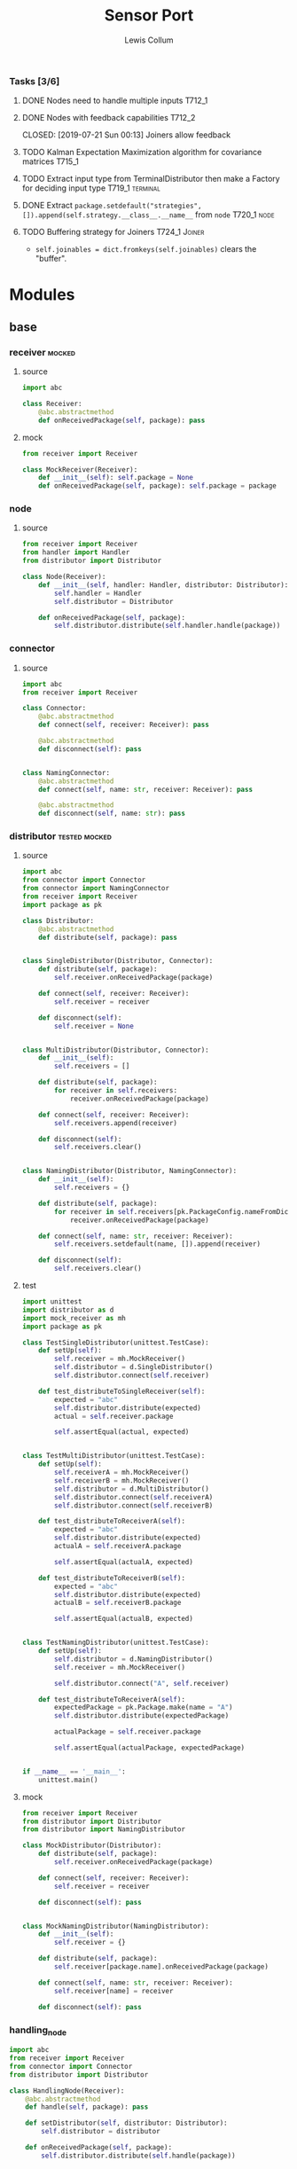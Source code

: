 #+property: header-args :dir ../source/ :cache yes :noweb yes :exports code :eval no :results output
#+options: toc:nil num:nil

#+title: Sensor Port 
#+author: Lewis Collum

*** Tasks [3/6]
**** DONE Nodes need to handle multiple inputs                       :T712_1:
	 CLOSED: [2019-07-21 Sun 00:13]
**** DONE Nodes with feedback capabilities                           :T712_2:
	 CLOSED: [2019-07-21 Sun 00:13] Joiners allow feedback
**** TODO Kalman Expectation Maximization algorithm for covariance matrices :T715_1:
**** TODO Extract input type from TerminalDistributor then make a Factory for deciding input type :T719_1:terminal:
**** DONE Extract ~package.setdefault("strategies", []).append(self.strategy.__class__.__name__~ from =node= :T720_1:node:
	 CLOSED: [2019-07-24 Wed 17:54]
**** TODO Buffering strategy for Joiners                      :T724_1:Joiner:
	 - ~self.joinables = dict.fromkeys(self.joinables)~ clears the "buffer".
* Modules
** base
*** receiver                                                         :mocked:
**** source
 #+BEGIN_SRC python :tangle ../source/receiver.py
import abc

class Receiver:
    @abc.abstractmethod
    def onReceivedPackage(self, package): pass
 #+END_SRC
**** mock
 #+BEGIN_SRC python :tangle ../source/mock_receiver.py
from receiver import Receiver

class MockReceiver(Receiver):
    def __init__(self): self.package = None
    def onReceivedPackage(self, package): self.package = package
 #+END_SRC
*** node
**** source
#+BEGIN_SRC python :tangle ../source/node.py
from receiver import Receiver
from handler import Handler
from distributor import Distributor

class Node(Receiver):
    def __init__(self, handler: Handler, distributor: Distributor):
        self.handler = Handler
        self.distributor = Distributor

    def onReceivedPackage(self, package):
        self.distributor.distribute(self.handler.handle(package))        
#+END_SRC
*** connector
**** source
 #+BEGIN_SRC python :tangle ../source/connector.py
import abc
from receiver import Receiver

class Connector:
    @abc.abstractmethod
    def connect(self, receiver: Receiver): pass

    @abc.abstractmethod
    def disconnect(self): pass

    
class NamingConnector:
    @abc.abstractmethod
    def connect(self, name: str, receiver: Receiver): pass
    
    @abc.abstractmethod
    def disconnect(self, name: str): pass
 #+END_SRC
*** distributor                                               :tested:mocked:
**** source
 #+BEGIN_SRC python :tangle ../source/distributor.py
import abc
from connector import Connector
from connector import NamingConnector
from receiver import Receiver
import package as pk

class Distributor:
    @abc.abstractmethod
    def distribute(self, package): pass

            
class SingleDistributor(Distributor, Connector):
    def distribute(self, package):
        self.receiver.onReceivedPackage(package)

    def connect(self, receiver: Receiver):
        self.receiver = receiver
        
    def disconnect(self):
        self.receiver = None
        
    
class MultiDistributor(Distributor, Connector):
    def __init__(self):
        self.receivers = []

    def distribute(self, package):
        for receiver in self.receivers:
            receiver.onReceivedPackage(package)
        
    def connect(self, receiver: Receiver):
        self.receivers.append(receiver)

    def disconnect(self):
        self.receivers.clear()

        
class NamingDistributor(Distributor, NamingConnector):
    def __init__(self):
        self.receivers = {}

    def distribute(self, package):
        for receiver in self.receivers[pk.PackageConfig.nameFromDict(package)]:
            receiver.onReceivedPackage(package)
        
    def connect(self, name: str, receiver: Receiver):
        self.receivers.setdefault(name, []).append(receiver)
        
    def disconnect(self):
        self.receivers.clear()
 #+END_SRC
**** test
 #+BEGIN_SRC python :tangle ../source/test_distributor.py
import unittest
import distributor as d
import mock_receiver as mh
import package as pk

class TestSingleDistributor(unittest.TestCase):
    def setUp(self):
        self.receiver = mh.MockReceiver()
        self.distributor = d.SingleDistributor()
        self.distributor.connect(self.receiver)
        
    def test_distributeToSingleReceiver(self):
        expected = "abc"
        self.distributor.distribute(expected)
        actual = self.receiver.package

        self.assertEqual(actual, expected)
        

class TestMultiDistributor(unittest.TestCase):
    def setUp(self):
        self.receiverA = mh.MockReceiver()
        self.receiverB = mh.MockReceiver()
        self.distributor = d.MultiDistributor()
        self.distributor.connect(self.receiverA)
        self.distributor.connect(self.receiverB)
        
    def test_distributeToReceiverA(self):
        expected = "abc"
        self.distributor.distribute(expected)
        actualA = self.receiverA.package
        
        self.assertEqual(actualA, expected)

    def test_distributeToReceiverB(self):
        expected = "abc"
        self.distributor.distribute(expected)
        actualB = self.receiverB.package
        
        self.assertEqual(actualB, expected)


class TestNamingDistributor(unittest.TestCase):
    def setUp(self):
        self.distributor = d.NamingDistributor()
        self.receiver = mh.MockReceiver()

        self.distributor.connect("A", self.receiver)
        
    def test_distributeToReceiverA(self):
        expectedPackage = pk.Package.make(name = "A")
        self.distributor.distribute(expectedPackage)

        actualPackage = self.receiver.package
        
        self.assertEqual(actualPackage, expectedPackage)
        
        
if __name__ == '__main__':
    unittest.main()
 #+END_SRC
**** mock
 #+BEGIN_SRC python :tangle ../source/mock_distributor.py
from receiver import Receiver
from distributor import Distributor
from distributor import NamingDistributor

class MockDistributor(Distributor):
    def distribute(self, package):
        self.receiver.onReceivedPackage(package)

    def connect(self, receiver: Receiver):
        self.receiver = receiver

    def disconnect(self): pass


class MockNamingDistributor(NamingDistributor):
    def __init__(self):
        self.receiver = {}
    
    def distribute(self, package):
        self.receiver[package.name].onReceivedPackage(package)
        
    def connect(self, name: str, receiver: Receiver):
        self.receiver[name] = receiver
        
    def disconnect(self): pass
 #+END_SRC
*** handling_node
 #+BEGIN_SRC python :tangle ../source/handling_node.py
import abc
from receiver import Receiver
from connector import Connector
from distributor import Distributor

class HandlingNode(Receiver):
    @abc.abstractmethod
    def handle(self, package): pass

    def setDistributor(self, distributor: Distributor):
        self.distributor = distributor
    
    def onReceivedPackage(self, package):
        self.distributor.distribute(self.handle(package))
 #+END_SRC
*** distributing_node
 #+BEGIN_SRC python :tangle ../source/distributing_node.py
import abc
from receiver import Receiver
from connector import Connector
from distributor import Distributor

class DistributionNode(Receiver):
    def __init__(self, distributor: Distributor):
        self.distributor = distributor

    def onReceivedPackage(self, package):
        self.distributor.distribute(package)
 #+END_SRC
*** json_node                                                        :tested:
**** source
 #+BEGIN_SRC python :tangle ../source/json_node.py
from receiver import Receiver
from connector import Connector
from handling_node import HandlingNode
import json

class JsonLoadNode(HandlingNode):
    def handle(self, package):
        return json.loads(package)

class JsonDumpNode(HandlingNode):
    def __init__(self, jsonEncoder = None):
        self.jsonEncoder = jsonEncoder

    def handle(self, package):
        return json.dumps(package, cls = self.jsonEncoder)
 #+END_SRC
**** test
#+BEGIN_SRC python :tangle ../source/test_json_node.py
import unittest
from json_node import JsonLoadNode, JsonDumpNode
import mock_distributor as md
import mock_receiver as mr

class TestJsonLoadNode(unittest.TestCase):
    def setUp(self):
        self.distributor = md.MockDistributor()
        self.jsonLoadDistributor = md.MockDistributor()
        self.jsonLoadNode = JsonLoadNode()
        self.jsonLoadNode.setDistributor(self.jsonLoadDistributor)
        self.receiver = mr.MockReceiver()

        self.distributor.connect(self.jsonLoadNode)
        self.jsonLoadDistributor.connect(self.receiver)
        
    def test_load(self):
        expected = {"A": 0}
        
        self.distributor.distribute('{"A": 0}')
        actual = self.receiver.package

        self.assertEqual(actual, expected)

        
class TestJsonDumpNode(unittest.TestCase):
    def setUp(self):
        self.distributor = md.MockDistributor()
        self.jsonDumpDistributor = md.MockDistributor()
        self.jsonDumpNode = JsonDumpNode()
        self.jsonDumpNode.setDistributor(self.jsonDumpDistributor)
        self.receiver = mr.MockReceiver()

        self.distributor.connect(self.jsonDumpNode)
        self.jsonDumpDistributor.connect(self.receiver)
        
    def test_load(self):
        expected = '{"A": 0}'
        
        self.distributor.distribute({"A": 0})
        actual = self.receiver.package

        self.assertEqual(actual, expected)
#+END_SRC
*** joining_node                                              :tested:mocked:
**** source
 #+BEGIN_SRC python :tangle ../source/joining_node.py
import abc
import distributor as d
from connector import Connector
from receiver import Receiver
import package as pk

class JoiningNode(Receiver, Connector):
    def __init__(self, *joinableNames):
        self.joinables = dict.fromkeys(joinableNames)

    @abc.abstractmethod
    def join(self, joinables: dict): pass
        
    def onReceivedPackage(self, package):
        self.setJoinablePackage(package)
        if self.hasPackageForEachJoinable():
            self.sendJoinedPackageToNextReceiver()
            self.clearJoinablePackages()

    def setJoinablePackage(self, package):
        self.joinables[pk.PackageConfig.nameFromDict(package)] = package

    def sendJoinedPackageToNextReceiver(self):
        joinedPackage = self.join(self.joinables)
        self.nextReceiver.onReceivedPackage(joinedPackage)        
            
    def hasPackageForEachJoinable(self):
        return None not in self.joinables.values()        
        
    def clearJoinablePackages(self):
        self.joinables = dict.fromkeys(self.joinables)

    def connect(self, receiver):
        self.nextReceiver = receiver

    def disconnect(self):
        self.nextReceiver = None
 #+END_SRC
**** test
 #+BEGIN_SRC python :tangle ../source/test_joiner.py
import unittest
import mock_joiner as mj
import mock_distributor as md
import mock_receiver as mr
import package as pk

class TestJoiningNode(unittest.TestCase):
    def setUp(self):
        self.distributorA = md.MockDistributor()
        self.distributorB = md.MockDistributor()
        self.adder = mj.MockAddJoiningNode("A", "B")
        self.packageReceiver = mr.MockReceiver()

        self.distributorA.connect(self.adder)
        self.distributorB.connect(self.adder)
        self.adder.connect(self.packageReceiver)

    def test_receiverReceivesFusedJoiningNodeOutput(self):
        packageA = pk.Package.make(name = "A", value = 1)
        packageB = pk.Package.make(name = "B", value = 2)
        expectedSum = packageA.value + packageB.value
        self.distributorA.distribute(packageA)
        self.distributorB.distribute(packageB)

        self.assertEqual(self.packageReceiver.package.value, expectedSum)

if __name__ == '__main__':
    unittest.main()
 #+END_SRC
**** mock
 #+BEGIN_SRC python :tangle ../source/mock_joiner.py
from joining_node import JoiningNode
import distributor
import package as pk

class MockAddJoiningNode(JoiningNode):
    def join(self, joinables): return pk.Package.make(name = None, value = sum(package.value for package in joinables.values()))
 #+END_SRC
** peripheral
*** terminal
**** source
 #+BEGIN_SRC python :tangle ../source/terminal.py
import sys
from connector import Connector
from distributor import Distributor
from receiver import Receiver

class Terminal:
    def __init__(self, distributor: Distributor):
        self.distributor = distributor
        self.terminalInput = open(sys.argv[1]) if len(sys.argv) > 1 else sys.stdin

    def startDistributing(self):
        for line in self.terminalInput:
            self.distributor.distribute(line)

            
class TerminalDistributor(Distributor, Connector):
    def __init__(self):
        self.terminalInput = open(sys.argv[1]) if len(sys.argv) > 1 else sys.stdin

    def startDistributing(self):
        for line in self.terminalInput:
            self.distribute(line)
        
    def distribute(self, package):
        self.receiver.onReceivedPackage(package)
        
    def connect(self, receiver: Receiver):
        self.receiver = receiver

    def disconnect(self):
        self.receiver = None


class FileWriter(Receiver):
    def __init__(self, fileName: str):
        self.fileName = fileName
        self.output = open(self.fileName, "w+")
    
    def onReceivedPackage(self, package: str):
        self.output.write(package)
        if not package.endswith('\n'):
            self.output.write('\n')

    def __enter__(self):
        return self

    def __exit__(self, exc_type, exc_value, traceback):
        self.output.close()
        

class StdoutWriter(Receiver):
    def onReceivedPackage(self, package: str):
        print(package)
 #+END_SRC
** package
*** package
**** source
 #+BEGIN_SRC python :tangle ../source/package.py
import abc 

class PackageConfig:
    name = "name"
    value = "value"
    timestamp = "timestamp"

    @classmethod
    def nameFromDict(cls, d):
        return d.get(cls.name)

    @classmethod
    def valueFromDict(cls, d):
        return d.get(cls.value)

    @classmethod
    def timestampFromDict(cls, d):
        return d.get(cls.timestamp)
    
class Package:
    def __init__(self, package: dict):
        self.package = package

    def get(self, key):
        return self.package.get(key)

    @property
    def name(self):
        return self.package[PackageConfig.name]
        
    @property
    def value(self):
        return self.package[PackageConfig.value]
    
    @value.setter
    def value(self, value):
        self.package[PackageConfig.value] = value

    @property
    def timestamp(self):
        return self.package[PackageConfig.timestamp]
    
    @classmethod
    def make(cls, name: str = None, value = None, timestamp: int = None):
        return cls({PackageConfig.name: name, PackageConfig.value: value, PackageConfig.timestamp: timestamp})

    @classmethod
    def nameFromPackage(cls, package):
        return package.name
    
    @classmethod
    def valueFromPackage(cls, package):
        return package.value

    @classmethod
    def timestampFromPackage(cls, package):
        return package.timestamp
    
    
class PackageValue(abc.ABC):
    containerClass = tuple
    
    def __init__(self, values):
        self.values = values

    def __eq__(self, other):
        return self.values == other.values
        
    @classmethod
    def fromContainer(cls, values):
        if values == None:
            return None
        elif values.__class__ == PackageValue.containerClass:
            return cls(values) 
        return cls(cls.containerClass(values))
 #+END_SRC
*** packaging_node
**** source
#+BEGIN_SRC python :tangle ../source/packaging_node.py
from handling_node import HandlingNode
import package as pk

class PackagingNode(HandlingNode):
    def __init__(self, PackageValueClass: pk.PackageValue = pk.PackageValue):
        self.PackageValueClass = PackageValueClass

    def handle(self, package: dict):
        values = pk.PackageConfig.valueFromDict(package)
        return pk.Package.make(
            name = pk.PackageConfig.nameFromDict(package),
            value = self.PackageValueClass.fromContainer(values),
            timestamp = pk.PackageConfig.timestampFromDict(package))
#+END_SRC
**** test
#+BEGIN_SRC python :tangle ../source/test_packaging_node.py
import unittest
from packaging_node import PackagingNode
import mock_distributor as md
import mock_receiver as mr
import package as pk

class TestPackagingNode(unittest.TestCase):
    def setUp(self):
        self.distributor = md.MockDistributor()
        self.unit = PackagingNode()
        self.receiver = mr.MockReceiver()

        self.distributor.connect(self.unit)
        self.unit.connect(self.receiver)

    def test_dictToPackage_namesEqual(self):
        expected = pk.Package.make(name = "A")
        self.distributor.distribute({"name": "A"})

        actual = self.receiver.package

        self.assertEqual(actual.name, expected.name)

    def test_dictToPackage_valuesEqual(self):
        expected = pk.Package.make(value = pk.PackageValue.fromContainer((1, 2)))
        self.distributor.distribute({"value": (1,2)})

        actual = self.receiver.package

        self.assertEqual(actual.value, expected.value)
#+END_SRC
*** encoder
  #+BEGIN_SRC python :tangle ../source/encoder.py
import json
import numpy
import package as pk

class NumpyEncoder(json.JSONEncoder):
    def default(self, obj):
        if isinstance(obj, numpy.ndarray):
            return obj.tolist()
        return json.JSONEncoder.default(self, obj)

class PackageEncoder(json.JSONEncoder):
    def default(self, obj):
        if isinstance(obj, pk.Package):
            return obj.package
        elif isinstance(obj, pk.PackageValue):
            return obj.values
  #+END_SRC
** imu
*** imu
**** source
 #+BEGIN_SRC python :tangle ../source/imu.py
from joining_node import JoiningNode
import distributor as d
import quaternion as quat
import package as pk
import package_imu as pk_imu

class QuaternionVectorJoiningNode(JoiningNode):
    def join(self, joinables):
        quaternionPackage = joinables[self.quaternionName]
        vectorPackage = joinables[self.vectorName]

        quaternion = quat.Quaternion(
	    quaternionPackage[pk.PackageConfig.value][0:3],
            quaternionPackage[pk.PackageConfig.value][3])

        vector = quaternion.rotateVector(vectorPackage[pk.PackageConfig.value])

        # quaternion = quat.Quaternion(
        #     quaternionPackage.value.vector,
        #     quaternionPackage.value.scalar)

        #vector = quaternion.rotateVector(vectorPackage.value.values)

        name = self.__class__.__name__
        value = pk_imu.Vector3D.fromContainer(vector)
        timestamp = int((quaternionPackage[pk.PackageConfig.timestamp] + vectorPackage[pk.PackageConfig.timestamp])/2)

        return pk.Package.make(name, value, timestamp)

    @classmethod
    def makeFromNames(cls, quaternionName: str, vectorName: str):
        made = cls(quaternionName, vectorName)
        made.quaternionName = quaternionName
        made.vectorName = vectorName
        return made
 #+END_SRC
**** test
 #+BEGIN_SRC python :tangle ../source/test_imu.py
import unittest
import imu
import mock_distributor as md
import mock_receiver as mr
import package_imu as pk_imu
import package as pk

class TestQuaternionVectorJoiningNode(unittest.TestCase):
    def setUp(self):
        self.vectorDistributor = md.MockDistributor()
        self.quaternionDistributor = md.MockDistributor()
        self.joiner = imu.QuaternionVectorJoiningNode.makeFromNames(
            quaternionName = "Quaternion",
            vectorName = "Vector")
        self.receiver = mr.MockReceiver()

        self.quaternionDistributor.connect(self.joiner)
        self.vectorDistributor.connect(self.joiner)
        self.joiner.connect(self.receiver)
        
    def test_receivedRotatedVector(self):
        vectorPackage = pk.Package.make(
            name="Vector",
            value=pk_imu.Vector3D.fromComponents(x=1,y=0,z=0),
            timestamp=1)
        quaternionPackage = pk.Package.make(
            name="Quaternion",
            value=pk_imu.Quaternion.fromComponents(x=0,y=0,z=1,scalar=0),
            timestamp=3)
        self.vectorDistributor.distribute(vectorPackage)
        self.quaternionDistributor.distribute(quaternionPackage)

        expected = pk_imu.Vector3D.fromComponents(x=-1,y=0,z=0).values
        actual = self.receiver.package.value.values
        self.assertEqual(expected, actual)

if __name__ == '__main__':
    unittest.main()        
 #+END_SRC
*** integrator
**** source
#+BEGIN_SRC python :tangle ../source/integrator.py
from handling_node import HandlingNode
import pair
import package as pk

class Integrator(HandlingNode):
    def __init__(self, name: str = None):
        self.name = name
        self.time = pair.Pair()
        self.value = pair.Pair()
        
    def handle(self, package):
        self.time.shift(package.timestamp)
        self.value.shift(package.value.values)
        if self.time.previous != None:
            PackageValueClass = package.value.__class__
            value = self.value.previous + self.value.current*self.time.difference
            value = PackageValueClass(value)
            return pk.Package.make(self.name, value, self.time.current) 
#+END_SRC
**** test
#+BEGIN_SRC python :tangle ../source/test_integrator.py
import unittest
from integrator import Integrator
import mock_distributor as md
import mock_receiver as mr
import package as pk
import numpy

class TestIntegrator(unittest.TestCase):
    def setUp(self):
        self.distributor = md.MockDistributor()
        self.unit = Integrator()
        self.receiver = mr.MockReceiver()

        self.distributor.connect(self.unit)
        self.unit.connect(self.receiver)
        
    def test_integrated(self):
        expected = (3, 6, 9)

        valueA = pk.PackageValue(numpy.array((1, 2, 3)))
        timeA = 0
        package = pk.Package.make(value = valueA, timestamp = timeA)
        self.distributor.distribute(package)

        valueB = pk.PackageValue(numpy.array((1, 2, 3)))
        timeB = 2
        package = pk.Package.make(value = valueB, timestamp = timeB)
        self.distributor.distribute(package)

        actual = tuple(self.receiver.package.value.values)
        self.assertEqual(actual, expected)
#+END_SRC
*** package_imu
**** source
 #+BEGIN_SRC python :tangle ../source/package_imu.py
import package as pk

class Vector3D(pk.PackageValue):
    @property
    def x(self):
        return self.values[0]
    
    @property
    def y(self):
        return self.values[1]
    
    @property
    def z(self):
        return self.values[2]
            
    @classmethod
    def fromComponents(cls, x, y, z):
        return cls.fromContainer(values = (x, y, z))

    # @classmethod
    # def x(cls, package: dict):
    #     return package[pk.Package.value][0]

    # @classmethod
    # def y(cls, package: dict):
    #     return package[pk.Package.value][1]

    # @classmethod
    # def z(cls, package: dict):
    #     return package[pk.Package.value][2]

    
class Quaternion(pk.PackageValue):
    @property
    def vector(self):
        return self.values[0:3]

    @property
    def scalar(self):
        return self.values[3]
        
    @classmethod
    def fromComponents(cls, x, y, z, scalar):
        vector = Vector3D.fromComponents(x, y, z)
        return cls.fromContainer(values = (x, y, z, scalar))
 #+END_SRC
**** test
 #+BEGIN_SRC python :tangle ../source/test_package_imu.py
import package as pk
import package_imu as pk_imu
import unittest

class TestVector3D(unittest.TestCase):
    def setUp(self):
        self.expected = (1, 2, 3)
        
    def test_fromContainer_vectorMatches(self):
        vector = pk_imu.Vector3D.fromContainer(self.expected)

        self.assertEqual(self.expected, vector.values)

    def test_fromComponents_vectorMatches(self):
        x, y, z = self.expected
        vector = pk_imu.Vector3D.fromComponents(x, y, z)

        self.assertEqual(self.expected, vector.values)


class TestQuaternion(unittest.TestCase):
    def setUp(self):
        self.expected = (1, 2, 3, 0)

    def test_fromContainer_valuesMatch(self):
        quaternion = pk_imu.Quaternion.fromContainer(self.expected)

        self.assertEqual(self.expected, quaternion.values)
        
    def test_fromComponents_valuesMatch(self):
        x, y, z, scalar = self.expected
        quaternion = pk_imu.Quaternion.fromComponents(x, y, z, scalar)

        self.assertEqual(self.expected, quaternion.values)

if __name__ == '__main__':
    unittest.main()
 #+END_SRC
*** pair
 #+BEGIN_SRC python :tangle ../source/pair.py
class Pair:
    def __init__(self, initial = None):
        self.pair = [None, initial]
        
    def shift(self, new = None):
        self.pair[0] = self.pair[1]
        self.pair[1] = new

    def offsetFromPrevious(self, offset):
        self.pair[1] = self.pair[0] + offset
                
    @property
    def current(self):
        return self.pair[1]

    @property
    def previous(self):
        return self.pair[0]

    @property
    def difference(self):
        return self.pair[1] - self.pair[0]
 #+END_SRC
*** quaternion
**** source
 #+BEGIN_SRC python :tangle ../source/quaternion.py    
import copy

class Quaternion:
    normalizingStrategy = None
    
    def __init__(self, vector, scalar):        
        self.vector = vector
        self.scalar = scalar
        
    def rotateVector(self, vector):
        quaternionFromVector = Quaternion(vector=vector, scalar=0)
        resultantQuaternion = self * quaternionFromVector * self.conjugate()
        return resultantQuaternion.vector
        
    def conjugate(self):
        conjugatedVector = self.vector.__class__((-i for i in self.vector))
        return Quaternion(vector=conjugatedVector, scalar=self.scalar)
        
    def __mul__(self, other):
        b1, c1, d1 = self.vector
        a1 = self.scalar
        b2, c2, d2 = other.vector
        a2 = other.scalar

        w = a1*a2 - b1*b2 - c1*c2 - d1*d2
        x = a1*b2 + b1*a2 + c1*d2 - d1*c2
        y = a1*c2 - b1*d2 + c1*a2 + d1*b2
        z = a1*d2 + b1*c2 - c1*b2 + d1*a2
        return Quaternion(vector=self.vector.__class__([x, y, z]), scalar=w)
    
    def normalize(self):
        Quaternion.normalizingStrategy(self)
 #+END_SRC
**** documentation
	Two quaternions, that represent two distinct rotations, can be
	multiplied together to get a single, resultant, rotation
	(https://en.wikipedia.org/wiki/Quaternion#Hamilton_product). This
	property allows a quaternion to be applied to a vector
	(e.g. acceleration) by "conjugating" the quaternion by the vector
	([[https://en.wikipedia.org/wiki/Quaternions_and_spatial_rotation#Using_quaternion_as_rotations]]).

	In the class ~Quaternion~, the multiplication operator, ~__mul__~,
	is overloaded to represent Hamiltonian multiplication.
   
	Quaternions can be applied to vectors, via "conjugation", using
	~applyToVector~.
**** test
 #+BEGIN_SRC python :tangle ../source/test_quaternion.py
import unittest
import quaternion

class TestQuaternion(unittest.TestCase):

    def test_rotateListVector(self):
        self.quaternion = quaternion.Quaternion((0, 0, 0), 1)        

if __name__ == '__main__':
    unittest.main()
 #+END_SRC
** kalman
*** kalman_node
#+BEGIN_SRC python :tangle ../source/kalman_node.py
from handling_node import HandlingNode
import numpy
import pair

class KalmanNode(HandlingNode):
    def __init__(self):
        #seconds = pair.TimePair(initial = initial["millis"]/1000)
        ms = 5
        dt = numpy.eye(9)*ms
        self.stateModel = 
        self.stateVariance = None
        self.measurementModel = None
        self.measurementVariance = None
    
        self.state = None
        self.processVariance = None

    def setStateModel(model: numpy.ndarray):
        self.stateModel = model

    def setMeasurementModel(model: numpy.ndarray):
        self.measurementModel = model
        
    def handle(self, package):
        measurement = package.value.values
        
        self.state = self.stateModel.dot(self.state)
        self.processVariance = self.stateModel.dot(self.processVariance).dot(self.stateModel.T) + self.stateVariance
        s = measurementModel.dot(processVariance).dot(measurementModel.T) + measurementVariance
        gain = processVariance.dot(measurementModel.T).dot(numpy.linalg.inv(s))
        self.state = self.state + gain.dot(measurement - measurementModel.dot(state))
        self.processVariance = self.processVariance - gain.dot(self.measurementModel).dot(self.processVariance)



            
state = numpy.zeros(State.size)
stateModel = numpy.eye(9)
measurement = numpy.zeros(State.dimensions)
measurementModel = numpy.hstack((numpy.zeros((State.dimensions, State.size-State.dimensions)), numpy.eye(State.dimensions)))
stateVariance = 0 #numpy.eye(State.size)*0.0005
measurementVariance = numpy.eye(State.dimensions)*0.0005
processVariance = numpy.eye(State.size)

first = numpy.eye(State.dimensions)*seconds.difference
second = numpy.eye(State.dimensions)*seconds.difference**2/2
stateModel[0:3,3:6] = first
stateModel[0:3,6:9] = second
stateModel[3:6,6:9] = first

state = stateModel.dot(state)
processVariance = stateModel.dot(processVariance).dot(stateModel.T) + stateVariance
s = measurementModel.dot(processVariance).dot(measurementModel.T) + measurementVariance
gain = processVariance.dot(measurementModel.T).dot(numpy.linalg.inv(s))
#gain = numpy.hstack((numpy.zeros((State.dimensions, State.size-State.dimensions)), numpy.eye(State.dimensions))).T

state = state + gain.dot(measurement - measurementModel.dot(state))
processVariance = processVariance - gain.dot(measurementModel).dot(processVariance)
#+END_SRC

** misc
*** strategy
**** source
 #+BEGIN_SRC python :tangle ../source/strategy.py
import pair 
import abc

class Strategy(abc.ABC):
    @abc.abstractmethod
    def execute(self, input): pass
            
class VarianceStrategy(Strategy):
    def __init__(self, initial):
        self.mean = pair.Pair(initial = initial)
        self.variance = initial
        self.count = 0

    def execute(self, input):
        self.mean.shift()
        self.count += 1
        deviation = input - self.mean.previous
        self.mean.offsetFromPrevious(deviation/self.count)
        deviationCurrent = input - self.mean.current
        self.variance += deviation*deviationCurrent
        return self.variance/self.count

 #+END_SRC
**** mock
 #+BEGIN_SRC python :tangle ../source/mock_strategy.py
import strategy

class MockStrategy(strategy.Strategy):
    def execute(self, input):
        return input
 #+END_SRC

*** COMMENT categorizer
 #+BEGIN_SRC python :tangle ../source/categorizer.py
class Categorizer:
    def __init__(self, keysToKeep: list):
        self.categorized = {}
        self.keys = keysToKeep
        
    def categorizeLine(self, line: dict):
        name = line["name"]
        if name not in self.categorized:
            self.categorized[name] = {}
            for key in self.keys:
                self.categorized[name][key] = []
                
        for key in self.keys:
            self.categorized[name][key].append(line[key])

    def items(self):
        return self.categorized.items()
 #+END_SRC

*** COMMENT receiver
 #+BEGIN_SRC python
class Receiver(observer.Observer):
    def __init__(self, name: str, subject, successor: Receiver):
        self.subject = subject
        self.successor = successor

    def onUpdateFromSubject(self, package):
        if package[self.name] == self.name:
            self.handle(package)
        else:
            self.forward(package)

    def handle(self, package):
        self.subject.notifySubscribers(package)

    def forward(self, package):
        if self.successor != None:
            self.successor.onUpdateFromSubject(package)
 #+END_SRC

*** COMMENT stream                                               :deprecated:
 #+BEGIN_SRC python :tangle ../source/stream.py :eval no-export
import asyncio
import ip

class StreamSubscriber:
    def update(self, packet: str):
        pass

    def shutdown(self):
        pass

class StreamPublisher:
    def __init__(self):
        self.subscribers = []
        
    def addSubscriber(self, subscriber: StreamSubscriber):
        self.subscribers.append(subscriber)

    def removeSubscriber(self, subscriber: StreamSubscriber):
        self.subscribers.remove(subscriber)

    def sendPacket(self):
        for subscriber in self.subscribers:
            subscriber.update(self.packet)

    def sendShutdown(self):
        for subscriber in self.subscribers:
            subscriber.shutdown()

    async def receiver(self, reader, writer):
        while not reader.at_eof():
            self.packet = (await reader.readline()).decode('utf-8')
            self.sendPacket()

        self.sendShutdown()

    async def start(self, port):
        self.server = await asyncio.start_server(self.receiver, ip.local(), port)
        async with self.server:
            await self.server.serve_forever()
 #+END_SRC
*** COMMENT ip                                                   :deprecated:
 #+BEGIN_SRC python :tangle ../source/ip.py
import subprocess

<<ip.local>>
 #+END_SRC

 #+name: ip.local
 #+BEGIN_SRC python
def local():
    command = 'ip addr | grep "global" | egrep -o "[0-9]{1,3}\.[0-9]{1,3}\.[0-9]{1,3}\.[0-9]{1,3}" | head -n1'
    process = subprocess.run(command, shell=True, check=True, encoding='utf-8', stdout=subprocess.PIPE)
    ip = process.stdout.split()
    if not ip: raise RuntimeError("No Network Connection")
    return ip[0]
 #+END_SRC

 #+BEGIN_SRC python :eval no-export
import ip
print(ip.local())
 #+END_SRC

 #+RESULTS[9ab9e9195a7e776c05bb1649a5967ef8e84217de]:
 : 192.168.0.101

* Scripts
** applyKalman
#+BEGIN_SRC python :tangle ../script/run_applyKalman.py
<<include_source>>
import sys
import json
import numpy
import pykalman
import pair
import enum
import datetime
import fileinput
import os

class State:
    size = 9
    dimensions = 3
    
    class Position(enum.IntEnum):
        x, y, z = 0, 1, 2

    class Velocity(enum.IntEnum):
        x, y, z = 3, 4, 5

    class Acceleration(enum.IntEnum):
        x, y, z = 6, 7, 8
        

state = numpy.zeros(State.size)
stateModel = numpy.eye(9)
measurement = numpy.zeros(State.dimensions)
measurementModel = numpy.hstack((numpy.zeros((State.dimensions, State.size-State.dimensions)), numpy.eye(State.dimensions)))
stateVariance = numpy.eye(State.size)*0.00000005#0.00000005
measurementVariance = numpy.eye(State.dimensions)*0.0005#0.0005
processVariance = numpy.eye(State.size)

for sample in fileinput.input():
    if fileinput.isfirstline():
        initial = json.loads(sample)
        seconds = pair.Pair(initial = initial["millis"]/1000)
        acceleration = numpy.asarray(initial["values"])

        if fileinput.isstdin():
            output = sys.stdout
        else:
            output = open(f"{os.path.dirname(sys.argv[1])}/kalman.json", "w+")
    else:
        sensor = json.loads(sample)
        seconds.shift(sensor["millis"]/1000)

        measurement = numpy.asarray(sensor["values"])

        first = numpy.eye(State.dimensions)*seconds.difference
        second = numpy.eye(State.dimensions)*seconds.difference**2/2
        stateModel[0:3,3:6] = first
        #stateModel[0:3,6:9] = second
        stateModel[3:6,6:9] = first

        state = stateModel.dot(state)
        processVariance = stateModel.dot(processVariance).dot(stateModel.T) + stateVariance
        s = measurementModel.dot(processVariance).dot(measurementModel.T) + measurementVariance
        gain = processVariance.dot(measurementModel.T).dot(numpy.linalg.inv(s))
        #gain = numpy.hstack((numpy.zeros((State.dimensions, State.size-State.dimensions)), numpy.eye(State.dimensions))).T

        state = state + gain.dot(measurement - measurementModel.dot(state))
        processVariance = processVariance - gain.dot(measurementModel).dot(processVariance)
        
        # output.write(json.dumps({
        #     "name": "Meters",
        #     "millis": seconds.current,
        #     "values": [state[State.Position.x],state[State.Position.y]]}))#,state[State.Position.z]]}))
        # output.write('\n')
        
        # output.write(json.dumps({
        #     "name": "Meters/Seconds",
        #     "millis": seconds.current,
        #     "values": [state[State.Velocity.x],state[State.Velocity.y]]}))#,state[State.Velocity.z]]}))
        # output.write('\n')
        
        output.write(json.dumps({
            "name": "Meters/Second/Second",
            "millis": seconds.current*1000,
            "values": [state[State.Acceleration.x],state[State.Acceleration.y]]}))#,state[State.Acceleration.z]]}))
        output.write('\n')
        
output.close()









#+END_SRC
** imu
#+BEGIN_SRC python :tangle ../script/run_imu.py
<<include_source>>
import os

import imu
import package_imu as pk_imu
import distributor as d
import terminal as term
import package as pk
import packaging_node as pn
import distributing_node as dn
import json_node as jn
import encoder
        
pk.PackageConfig.timestamp = "millis"
pk.PackageConfig.value = "values"

accelerationName = "MPL Accelerometer"
rotationName = "Rotation Vector"

terminalDistributor = d.SingleDistributor()
terminal = term.Terminal(terminalDistributor)

loadDistributor = d.NamingDistributor()
loader = jn.JsonLoadNode()
loader.setDistributor(loadDistributor)

joiner = imu.QuaternionVectorJoiningNode.makeFromNames(
    quaternionName = rotationName,
    vectorName = accelerationName)

dumpDistributor = d.SingleDistributor()
dumper = jn.JsonDumpNode(encoder.PackageEncoder)
dumper.setDistributor(dumpDistributor)

stdoutWriter = term.StdoutWriter()
fileWriter = term.FileWriter(f"{os.path.dirname(sys.argv[1])}/imu.json")

terminalDistributor.connect(loader)
loadDistributor.connect(accelerationName, joiner)
loadDistributor.connect(rotationName, joiner)
joiner.connect(dumper)
dumpDistributor.connect(stdoutWriter)
dumpDistributor.connect(fileWriter)
terminal.startDistributing()
#+END_SRC
** imu_2
#+BEGIN_SRC python 
terminal = term.TerminalInput(distributor = d.SingleDistributor())


#+END_SRC
** record
#+BEGIN_SRC python :tangle ../script/record.py
<<include_source>>
import terminal as term
from datetime import datetime
import os
import distributor as d

terminalDistributor = d.MultiDistributor()
terminal = term.Terminal(terminalDistributor)
stdoutWriter = term.StdoutWriter()
terminalDistributor.connect(stdoutWriter)

timeOfRecording = f"{datetime.now():%Y-%m-%d_%H:%M:%S}"
os.makedirs("output/" + timeOfRecording)

with term.FileWriter(f"output/{timeOfRecording}/raw.json") as fileWriter:
    terminalDistributor.connect(fileWriter)
    terminal.startDistributing()
#+END_SRC
** plot
#+BEGIN_SRC python :tangle ../script/plot.py
import matplotlib.pyplot as pyplot
import json
import sys
import re

class SensorPlotable:
    def __init__(self):
        self.values = []
        self.seconds = []

    def update(self, seconds: float, values: list):
        self.values.append(values)
        self.seconds.append(seconds)
        

class SensorPlotableManager:
    def __init__(self, title: str):
        self.sensors = {}
        self.title = title
        
    def update(self, name: str, seconds: float, values: list):
        if name not in self.sensors:
            self.sensors[name] = SensorPlotable()
        self.sensors[name].update(seconds, values)

    def plotAll(self):
        figure, axes = pyplot.subplots(nrows = len(self.sensors), squeeze = False, sharex = True)
        
        axes[0, 0].set_title(self.title)
        axes[len(self.sensors)-1, 0].set_xlabel("time (ms)")
        
        for i, (name, plotable) in enumerate(self.sensors.items()):
            axes[i, 0].set_ylabel(name)
            axes[i, 0].plot([i-plotable.seconds[0] for i in plotable.seconds], plotable.values)
                
        figure.tight_layout()
        pyplot.show()

        
manager = SensorPlotableManager(title = re.sub("^.*/", "", sys.argv[1]))
with open(sys.argv[1]) as jsonFile:
    for line in jsonFile:
        sample = json.loads(line)
        manager.update(sample["name"], sample["millis"], sample["values"])

manager.plotAll()
#+END_SRC
** split
#+BEGIN_SRC python :tangle ../script/split.py
<<include_source>>
import os
import terminal as term
import distributor as d
from handling_node import HandlingNode
import package as pk
import json_node as jn

pk.PackageConfig.value = "values"
pk.PackageConfig.timestamp = "millis"

class RotationModifier(HandlingNode):
    def handle(self, package):
        package[pk.PackageConfig.name] = "Rotation (Quaternion)"
        package[pk.PackageConfig.value] = package[pk.PackageConfig.value][:4]
        return package

class AccelerationModifier(HandlingNode):
    def handle(self, package):
        package[pk.PackageConfig.name] = "Acceleration (m/s^2)"
        return package

    
fileName = os.path.splitext(os.path.basename(sys.argv[1]))[0]

accelerometerName = "MPL Accelerometer"
accelerometerPath = f"{os.path.dirname(sys.argv[1])}/{fileName}_accelerometer.json"

rotationName = "Rotation Vector"
rotationPath = f"{os.path.dirname(sys.argv[1])}/{fileName}_rotation.json"


terminalDistributor = d.MultiDistributor()
terminal = term.Terminal(terminalDistributor)

loadDistributor = d.NamingDistributor()
loader = jn.JsonLoadNode()
loader.setDistributor(loadDistributor)

rotationDistributor = d.SingleDistributor()
rotationModifier = RotationModifier()
rotationModifier.setDistributor(rotationDistributor)
accelerometerDistributor = d.SingleDistributor()
accelerometerModifier = AccelerationModifier()
accelerometerModifier.setDistributor(accelerometerDistributor)

rotationDumpDistributor = d.SingleDistributor()
rotationDumper = jn.JsonDumpNode()
rotationDumper.setDistributor(rotationDumpDistributor)
accelerometerDumpDistributor = d.SingleDistributor()
accelerometerDumper = jn.JsonDumpNode()
accelerometerDumper.setDistributor(accelerometerDumpDistributor)

accelerometerWriter = term.FileWriter(accelerometerPath)
rotationWriter = term.FileWriter(rotationPath)

terminalDistributor.connect(loader)
loadDistributor.connect(accelerometerName, accelerometerModifier)
loadDistributor.connect(rotationName, rotationModifier)
rotationDistributor.connect(rotationDumper)
accelerometerDistributor.connect(accelerometerDumper)

rotationDumpDistributor.connect(rotationWriter)
accelerometerDumpDistributor.connect(accelerometerWriter)

terminal.startDistributing()
#+END_SRC
** variance
#+BEGIN_SRC python :tangle ../script/variance.py
<<include_source>>
import sys
import os
import numpy
import terminal
import observer
import encoder
import node
import strategy
import splitter

inputSubject = terminal.TerminalSubject()
jsonLoadNode = node.JsonLoadNode()

varianceNode = node.StrategyNode(strategy.VarianceStrategy(initial = numpy.zeros(3)))
#splitter = splitter.SplitterBranchReplicator(headOfBranch = varianceNode)
#varianceNodeA = node.StrategyNode(strategy.VarianceStrategy(initial = numpy.zeros(3)))
#varianceNodeB = node.StrategyNode(strategy.VarianceStrategy(initial = numpy.zeros(3)))
#splitter.addNamedNode("MPL Accelerometer", varianceNodeA)
#splitter.addNamedNode("MPL Gyroscope", varianceNodeB)

jsonDumpNode = node.JsonDumpNode(jsonEncoder = encoder.NumpyEncoder)
fileObserver = terminal.FileObserver(f"{os.path.dirname(sys.argv[1])}/variance")
stdoutObserver = terminal.StdoutObserver()

inputSubject.addObserver(jsonLoadNode)
jsonLoadNode.addObserver(splitter.SplitterBranchReplicator(headOfBranch = varianceNode))
varianceNode.addObserver(jsonDumpNode)
#varianceNodeA.addObserver(jsonDumpNode)
#varianceNodeB.addObserver(jsonDumpNode)
jsonDumpNode.addObserver(fileObserver)
jsonDumpNode.addObserver(stdoutObserver)

inputSubject.startNotifying()
#+END_SRC
** COMMENT streamServer(Log & File)                              :deprecated:
#+BEGIN_SRC python :tangle ../script/run_streamServer.py
<<include_source>>
import asyncio
import stream
import datetime

class LogStreamSubscriber(stream.StreamSubscriber):
    def update(self, packet: str):
        print(packet)

class FileStreamSubscriber(stream.StreamSubscriber):
    def __init__(self, file: str):
        self.output = open(file, "w+")
        
    def update(self, packet: str):
        self.output.write(packet)

        
jsonStream = stream.StreamPublisher()
subscriber = {
    "log": LogStreamSubscriber(),
    "csv": FileStreamSubscriber(file = f"output/{datetime.datetime.now():%Y-%m-%d_%H:%M:%S}")
}

jsonStream.addSubscriber(subscriber["log"])
jsonStream.addSubscriber(subscriber["csv"])

try:
    asyncio.run(jsonStream.start(port = 11772))
except KeyboardInterrupt:
    sys.exit(0)
#+END_SRC
* Scrap
** Fusing with Nested Class Observers                                :T712_1:
#+BEGIN_SRC python
import quaternion

class OrientedVectorNode:
    def __init__(self, quaternionState, vectorState):
        self.subject = Subject() #TODO dependency injection
        self.quaternionObserver = self.QuaternionObserver()
        self.vectorObserver = self.VectorObserver()

    class QuaternionObserver(observer.Observer):
        def onUpdateFromSubject(self, package):
            self.quaternion = 

    class VectorObserver(observer.Observer):
        def onUpdateFromSubject(self, package):

        
#+END_SRC
** alias matrix variable
#+BEGIN_SRC python :eval no-export
import numpy
import enum

class State(enum.IntEnum):
    position = 0
    velocity = 1
    
state = numpy.array([1, 2])
velocity = state[1]
position = state[0]
print("pos:", state[State.position])
print("vel:", state[State.velocity])

state[1] = 4
print("pos:", state[State.position])
print("vel:", state[State.velocity])
#+END_SRC

#+RESULTS[4799896116125a2a317139001fa4e057c69bf34c]:
: pos: 1
: vel: 2
: pos: 1
: vel: 4
** plane tracking (kalman)
#+BEGIN_SRC python :eval no-export
import numpy as np
from numpy.linalg import inv

x_observations = np.array([4000, 4260, 4550, 4860, 5110])
v_observations = np.array([280, 282, 285, 286, 290])

z = np.c_[x_observations, v_observations]

# Initial Conditions
a = 2  # Acceleration
v = 280
t = 1  # Difference in time

# Process / Estimation Errors
error_est_x = 20
error_est_v = 5

# Observation Errors
error_obs_x = 25  # Uncertainty in the measurement
error_obs_v = 6

def prediction2d(x, v, t, a):
    A = np.array([[1, t],
                  [0, 1]])
    X = np.array([[x],
                  [v]])
    B = np.array([[0.5 * t ** 2],
                  [t]])
    X_prime = A.dot(X) + B.dot(a)
    return X_prime


def covariance2d(sigma1, sigma2):
    cov1_2 = sigma1 * sigma2
    cov2_1 = sigma2 * sigma1
    cov_matrix = np.array([[sigma1 ** 2, cov1_2],
                           [cov2_1, sigma2 ** 2]])
    return np.diag(np.diag(cov_matrix))


# Initial Estimation Covariance Matrix
P = covariance2d(error_est_x, error_est_v)
A = np.array([[1, t],
              [0, 1]])

# Initial State Matrix
X = np.array([[z[0][0]],
              [v]])
n = len(z[0])

for data in z[1:]:
    X = prediction2d(X[0][0], X[1][0], t, a)
    # To simplify the problem, professor
    # set off-diagonal terms to 0.
    P = np.diag(np.diag(A.dot(P).dot(A.T)))

    # Calculating the Kalman Gain
    H = np.identity(n)
    R = covariance2d(error_obs_x, error_obs_v)
    S = H.dot(P).dot(H.T) + R
    K = P.dot(H).dot(inv(S))

    # Reshape the new data into the measurement space.
    Y = H.dot(data).reshape(n, -1)

    # Update the State Matrix
    # Combination of the predicted state, measured values, covariance matrix and Kalman Gain
    X = X + K.dot(Y - H.dot(X))

    # Update Process Covariance Matrix
    P = (np.identity(len(K)) - K.dot(H)).dot(P)
    print("X:", X)
    print("P:", P)

print("Kalman Filter State Matrix:\n", X)
#+END_SRC

#+RESULTS[563ec8fbda592c500f687496fc37cc4a01753429]:
#+begin_example
X: [[4272.5]
 [ 282. ]]
P: [[252.97619048   0.        ]
 [  0.          14.75409836]]
X: [[4553.85054707]
 [ 284.29069767]]
P: [[187.4378327    0.        ]
 [  0.          10.46511628]]
X: [[4844.15764332]
 [ 286.22522523]]
P: [[150.30854278   0.        ]
 [  0.           8.10810811]]
X: [[5127.05898493]
 [ 288.55147059]]
P: [[126.38282157   0.        ]
 [  0.           6.61764706]]
Kalman Filter State Matrix:
 [[5127.05898493]
 [ 288.55147059]]
#+end_example
*
** numpy ndarray
 #+BEGIN_SRC python :eval no-export
import numpy

A = numpy.eye(6)
A[0:3, 3:6] = 2*numpy.eye(3)
#A = numpy.hstack((numpy.array([*numpy.eye(3), *numpy.eye(3)*2]), numpy.array([*numpy.zeros([3,3]), *numpy.eye(3)])))
print(A)
 #+END_SRC

 #+RESULTS[c2fea3356f7ba157f983b21c8e180a9c84903dec]:
 : [[1. 0. 0. 2. 0. 0.]
 :  [0. 1. 0. 0. 2. 0.]
 :  [0. 0. 1. 0. 0. 2.]
 :  [0. 0. 0. 1. 0. 0.]
 :  [0. 0. 0. 0. 1. 0.]
 :  [0. 0. 0. 0. 0. 1.]]

** transpose 3x9
#+BEGIN_SRC python :eval no-export
import numpy
H = numpy.hstack((numpy.zeros((3, 6)), numpy.eye(3)))
print(H)
print(H.T);

#+END_SRC

#+RESULTS[990d6266bc08304c4e82ce6ea39ec984e1ae8318]:
#+begin_example
[[0. 0. 0. 0. 0. 0. 1. 0. 0.]
 [0. 0. 0. 0. 0. 0. 0. 1. 0.]
 [0. 0. 0. 0. 0. 0. 0. 0. 1.]]
[[0. 0. 0.]
 [0. 0. 0.]
 [0. 0. 0.]
 [0. 0. 0.]
 [0. 0. 0.]
 [0. 0. 0.]
 [1. 0. 0.]
 [0. 1. 0.]
 [0. 0. 1.]]
#+end_example

** stdin read continuously
#+BEGIN_SRC python :tangle ../scrap/run_stdinLoop.py
import sys

for line in sys.stdin:
    print(line)
#+END_SRC

** subject/observer
#+BEGIN_SRC python :tangle ../scrap/test_stdinToStdout.py
<<include_source>>
import terminal
s = terminal.TerminalSubject()
o = terminal.StdoutObserver()
s.addObserver(o)
s.startNotifying()
#+END_SRC

#+BEGIN_SRC python :tangle ../scrap/test_stdinToFile.py
<<include_source>>
import terminal
import sys
s = terminal.TerminalSubject()
o = terminal.FileObserver(f"{sys.argv[0]}_output")
s.addObserver(o)
s.startNotifying()
#+END_SRC

** quaternion hamiltonian product
#+BEGIN_SRC python :eval no-export
import numpy
w1 = 1
w2 = 10
a = numpy.array([1, 2, 3])
b = numpy.array([2, 3, 4])
c = a*b
print(w1*w2-sum(c))

print(sum(a**2))

#+END_SRC

#+RESULTS[e19a4225ef6cb94074f406f493ba41c941abb820]:
: -10
: 14

** dict from list
#+BEGIN_SRC python :eval no-export
l = ["A", "B"]
d = {i: None for i in l}
print(d)

d = dict.fromkeys(l)
print(d)
#+END_SRC

#+RESULTS[420b00e48f63f7ae914bd04b0137135ba2400479]:
: {'A': None, 'B': None}
: {'A': None, 'B': None}

** clear dict values
#+BEGIN_SRC python :eval no-export
d = {"A": 1, "B": 2}
d = dict.fromkeys(d)
print(d)
#+END_SRC

#+RESULTS[d0c2a8905c7aa127e44889b5784960c338a222a2]:
: {'A': None, 'B': None}

** list from list (checking numpy array compatability)
#+BEGIN_SRC python :eval no-export
import numpy
vector = [1, 2, 3]
a = list(vector)
b = numpy.array(vector)
print(a)
print(b)
#+END_SRC

#+RESULTS[ad06cfbafab1c9bc9dac16ae92c212c99d84b011]:
: [1, 2, 3]
: [1 2 3]

** list from list and value
#+BEGIN_SRC python :eval no-export
a = [1, 2, 3]
b = 4.3
c = list([*a, b])
print(c)

import numpy
a = numpy.asarray(a)
c = numpy.array([*a, b])
print(c)
#+END_SRC

#+RESULTS[46e762ce8de75bca8876337649aa6ce502640afb]:
: [1, 2, 3, 4.3]
: [1.  2.  3.  4.3]

** cast list to float
#+BEGIN_SRC python :eval no-export
x = [5.4]
y = (1, 3, 5)
a = float(*x)
b = list(*y)
print(a)
print(y)
#+END_SRC

#+RESULTS[cf336f99ddc9779b7fd068e69854f37abeaa9540]:

* Other
#+name: include_source
#+BEGIN_SRC python
import sys
sys.path.append("../source")
#+END_SRC
